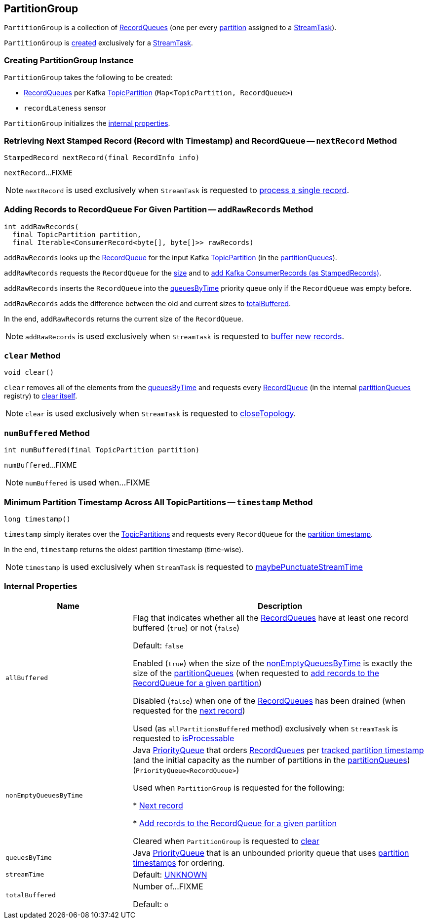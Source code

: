 == [[PartitionGroup]] PartitionGroup

`PartitionGroup` is a collection of <<partitionQueues, RecordQueues>> (one per every <<kafka-streams-internals-StreamTask.adoc#partitions, partition>> assigned to a <<kafka-streams-internals-StreamTask.adoc#, StreamTask>>).

`PartitionGroup` is <<creating-instance, created>> exclusively for a <<kafka-streams-internals-StreamTask.adoc#partitionGroup, StreamTask>>.

=== [[creating-instance]] Creating PartitionGroup Instance

`PartitionGroup` takes the following to be created:

* [[partitionQueues]] <<kafka-streams-internals-RecordQueue.adoc#, RecordQueues>> per Kafka https://kafka.apache.org/22/javadoc/org/apache/kafka/common/TopicPartition.html[TopicPartition] (`Map<TopicPartition, RecordQueue>`)
* [[recordLatenessSensor]] `recordLateness` sensor

`PartitionGroup` initializes the <<internal-properties, internal properties>>.

=== [[nextRecord]] Retrieving Next Stamped Record (Record with Timestamp) and RecordQueue -- `nextRecord` Method

[source, java]
----
StampedRecord nextRecord(final RecordInfo info)
----

`nextRecord`...FIXME

NOTE: `nextRecord` is used exclusively when `StreamTask` is requested to <<kafka-streams-internals-StreamTask.adoc#process, process a single record>>.

=== [[addRawRecords]] Adding Records to RecordQueue For Given Partition -- `addRawRecords` Method

[source, java]
----
int addRawRecords(
  final TopicPartition partition,
  final Iterable<ConsumerRecord<byte[], byte[]>> rawRecords)
----

`addRawRecords` looks up the <<kafka-streams-internals-RecordQueue.adoc#, RecordQueue>> for the input Kafka link:https://kafka.apache.org/22/javadoc/org/apache/kafka/common/TopicPartition.html[TopicPartition] (in the <<partitionQueues, partitionQueues>>).

`addRawRecords` requests the `RecordQueue` for the link:kafka-streams-internals-RecordQueue.adoc#size[size] and to link:kafka-streams-internals-RecordQueue.adoc#addRawRecords[add Kafka ConsumerRecords (as StampedRecords)].

`addRawRecords` inserts the `RecordQueue` into the <<queuesByTime, queuesByTime>> priority queue only if the `RecordQueue` was empty before.

`addRawRecords` adds the difference between the old and current sizes to <<totalBuffered, totalBuffered>>.

In the end, `addRawRecords` returns the current size of the `RecordQueue`.

NOTE: `addRawRecords` is used exclusively when `StreamTask` is requested to <<kafka-streams-internals-StreamTask.adoc#addRecords, buffer new records>>.

=== [[clear]] `clear` Method

[source, java]
----
void clear()
----

`clear` removes all of the elements from the <<queuesByTime, queuesByTime>> and requests every link:kafka-streams-internals-RecordQueue.adoc[RecordQueue] (in the internal <<partitionQueues, partitionQueues>> registry) to link:kafka-streams-internals-RecordQueue.adoc#clear[clear itself].

NOTE: `clear` is used exclusively when `StreamTask` is requested to link:kafka-streams-internals-StreamTask.adoc#closeTopology[closeTopology].

=== [[numBuffered]] `numBuffered` Method

[source, java]
----
int numBuffered(final TopicPartition partition)
----

`numBuffered`...FIXME

NOTE: `numBuffered` is used when...FIXME

=== [[timestamp]] Minimum Partition Timestamp Across All TopicPartitions -- `timestamp` Method

[source, java]
----
long timestamp()
----

`timestamp` simply iterates over the <<partitionQueues, TopicPartitions>> and requests every `RecordQueue` for the <<kafka-streams-internals-RecordQueue.adoc#timestamp, partition timestamp>>.

In the end, `timestamp` returns the oldest partition timestamp (time-wise).

NOTE: `timestamp` is used exclusively when `StreamTask` is requested to <<kafka-streams-internals-StreamTask.adoc#maybePunctuateStreamTime, maybePunctuateStreamTime>>

=== [[internal-properties]] Internal Properties

[cols="30m,70",options="header",width="100%"]
|===
| Name
| Description

| allBuffered
a| [[allBuffered]][[allPartitionsBuffered]] Flag that indicates whether all the <<nonEmptyQueuesByTime, RecordQueues>> have at least one record buffered (`true`) or not (`false`)

Default: `false`

Enabled (`true`) when the size of the <<nonEmptyQueuesByTime, nonEmptyQueuesByTime>> is exactly the size of the <<partitionQueues, partitionQueues>> (when requested to <<addRawRecords, add records to the RecordQueue for a given partition>>)

Disabled (`false`) when one of the <<nonEmptyQueuesByTime, RecordQueues>> has been drained (when requested for the <<nextRecord, next record>>)

Used (as `allPartitionsBuffered` method) exclusively when `StreamTask` is requested to <<kafka-streams-internals-StreamTask.adoc#isProcessable, isProcessable>>

| nonEmptyQueuesByTime
| [[nonEmptyQueuesByTime]] Java https://docs.oracle.com/javase/8/docs/api/java/util/PriorityQueue.html[PriorityQueue] that orders <<kafka-streams-internals-RecordQueue.adoc#, RecordQueues>> per <<kafka-streams-internals-RecordQueue.adoc#partitionTime, tracked partition timestamp>> (and the initial capacity as the number of partitions in the <<partitionQueues, partitionQueues>>) (`PriorityQueue<RecordQueue>`)

Used when `PartitionGroup` is requested for the following:

* <<nextRecord, Next record>>

* <<addRawRecords, Add records to the RecordQueue for a given partition>>

Cleared when `PartitionGroup` is requested to <<clear, clear>>

| queuesByTime
| [[queuesByTime]] Java https://docs.oracle.com/javase/8/docs/api/java/util/PriorityQueue.html[PriorityQueue] that is an unbounded priority queue that uses <<kafka-streams-internals-RecordQueue.adoc#timestamp, partition timestamps>> for ordering.

| streamTime
a| [[streamTime]]

Default: <<kafka-streams-internals-RecordQueue.adoc#UNKNOWN, UNKNOWN>>

| totalBuffered
a| [[totalBuffered]] Number of...FIXME

Default: `0`
|===

